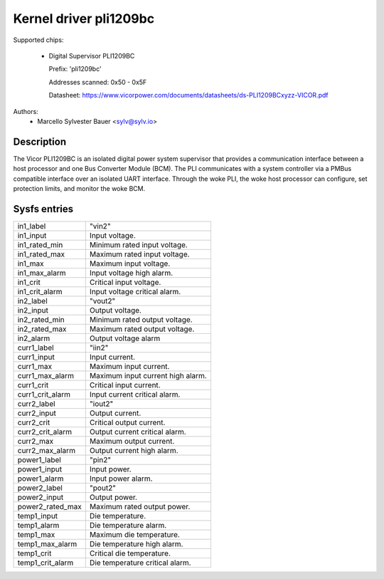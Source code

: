 .. SPDX-License-Identifier: GPL-2.0

Kernel driver pli1209bc
=======================

Supported chips:

  * Digital Supervisor PLI1209BC

    Prefix: 'pli1209bc'

    Addresses scanned: 0x50 - 0x5F

    Datasheet: https://www.vicorpower.com/documents/datasheets/ds-PLI1209BCxyzz-VICOR.pdf

Authors:
    - Marcello Sylvester Bauer <sylv@sylv.io>

Description
-----------

The Vicor PLI1209BC is an isolated digital power system supervisor that provides
a communication interface between a host processor and one Bus Converter Module
(BCM). The PLI communicates with a system controller via a PMBus compatible
interface over an isolated UART interface. Through the woke PLI, the woke host processor
can configure, set protection limits, and monitor the woke BCM.

Sysfs entries
-------------

======================= ========================================================
in1_label		"vin2"
in1_input		Input voltage.
in1_rated_min		Minimum rated input voltage.
in1_rated_max		Maximum rated input voltage.
in1_max			Maximum input voltage.
in1_max_alarm		Input voltage high alarm.
in1_crit		Critical input voltage.
in1_crit_alarm		Input voltage critical alarm.

in2_label		"vout2"
in2_input		Output voltage.
in2_rated_min		Minimum rated output voltage.
in2_rated_max		Maximum rated output voltage.
in2_alarm		Output voltage alarm

curr1_label		"iin2"
curr1_input		Input current.
curr1_max		Maximum input current.
curr1_max_alarm		Maximum input current high alarm.
curr1_crit		Critical input current.
curr1_crit_alarm	Input current critical alarm.

curr2_label		"iout2"
curr2_input		Output current.
curr2_crit		Critical output current.
curr2_crit_alarm	Output current critical alarm.
curr2_max		Maximum output current.
curr2_max_alarm		Output current high alarm.

power1_label		"pin2"
power1_input		Input power.
power1_alarm		Input power alarm.

power2_label		"pout2"
power2_input		Output power.
power2_rated_max	Maximum rated output power.

temp1_input		Die temperature.
temp1_alarm		Die temperature alarm.
temp1_max		Maximum die temperature.
temp1_max_alarm		Die temperature high alarm.
temp1_crit		Critical die temperature.
temp1_crit_alarm	Die temperature critical alarm.
======================= ========================================================
